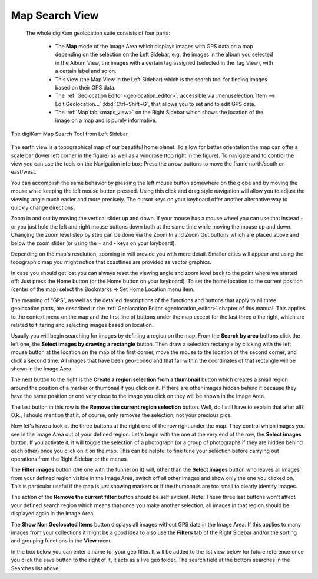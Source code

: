 .. meta::
   :description: digiKam Main Window Map Search View
   :keywords: digiKam, documentation, user manual, photo management, open source, free, learn, easy, map, search, geolocation

.. metadata-placeholder

   :authors: - digiKam Team

   :license: see Credits and License page for details (https://docs.digikam.org/en/credits_license.html)

.. _mapsearch_view:

Map Search View
---------------

 The whole digiKam geolocation suite consists of four parts:

    - The **Map** mode of the Image Area which displays images with GPS data on a map depending on the selection on the Left Sidebar, e.g. the images in the album you selected in the Album View, the images with a certain tag assigned (selected in the Tag View), with a certain label and so on.

    - This view (the Map View in the Left Sidebar) which is the search tool for finding images based on their GPS data.

    - The :ref:`Geolocation Editor <geolocation_editor>`, accessible via :menuselection:`Item --> Edit Geolocation...` :kbd:`Ctrl+Shift+G`, that allows you to set and to edit GPS data.

    - The :ref:`Map tab <maps_view>` on the Right Sidebar which shows the location of the image on a map and is purely informative.

.. figure:: images/mainwindow_mapsearch.webp
    :alt:
    :align: center

    The digiKam Map Search Tool from Left Sidebar

The earth view is a topographical map of our beautiful home planet. To allow for better orientation the map can offer a scale bar (lower left corner in the figure) as well as a windrose (top right in the figure). To navigate and to control the view you can use the tools on the Navigation info box: Press the arrow buttons to move the frame north/south or east/west.

You can accomplish the same behavior by pressing the left mouse button somewhere on the globe and by moving the mouse while keeping the left mouse button pressed. Using this click and drag style navigation will allow you to adjust the viewing angle much easier and more precisely. The cursor keys on your keyboard offer another alternative way to quickly change directions.

Zoom in and out by moving the vertical slider up and down. If your mouse has a mouse wheel you can use that instead - or you just hold the left and right mouse buttons down both at the same time while moving the mouse up and down. Changing the zoom level step by step can be done via the Zoom In and Zoom Out buttons which are placed above and below the zoom slider (or using the + and - keys on your keyboard).

Depending on the map's resolution, zooming in will provide you with more detail. Smaller cities will appear and using the topographic map you might notice that coastlines are provided as vector graphics.

In case you should get lost you can always reset the viewing angle and zoom level back to the point where we started off: Just press the Home button (or the Home button on your keyboard). To set the home location to the current position (center of the map) select the Bookmarks → Set Home Location menu item.

The meaning of “GPS”, as well as the detailed descriptions of the functions and buttons that apply to all three geolocation parts, are described in the :ref:`Geolocation Editor <geolocation_editor>` chapter of this manual. This applies to the context menu on the map and the first line of buttons under the map except for the last three o the right, which are related to filtering and selecting images based on location.

Usually you will begin searching for images by defining a region on the map. From the **Search by area** buttons click the left one, the **Select images by drawing a rectangle** button. Then draw a selection rectangle by clicking with the left mouse button at the location on the map of the first corner, move the mouse to the location of the second corner, and click a second time. All images that have been geo-coded and that fall within the coordinates of that rectangle will be shown in the Image Area.

The next button to the right is the **Create a region selection from a thumbnail** button which creates a small region around the position of a marker or thumbnail if you click on it. If there are other images hidden behind it because they have the same position or one very close to the image you click on they will be shown in the Image Area.

The last button in this row is the **Remove the current region selection** button. Well, do I still have to explain that after all? O.k., I should mention that it, of course, only removes the selection, not your precious pics.

Now let's have a look at the three buttons at the right end of the row right under the map. They control which images you see in the Image Area out of your defined region. Let's begin with the one at the very end of the row, the **Select images** button. If you activate it, it will toggle the selection of a photograph (or a group of photographs if they are hidden behind each other) once you click on it on the map. This can be helpful to fine tune your selection before carrying out operations from the Right Sidebar or the menus.

The **Filter images** button (the one with the funnel on it) will, other than the **Select images** button who leaves all images from your defined region visible in the Image Area, switch off all other images and show only the one you clicked on. This is particular useful if the map is just showing markers or if the thumbnails are too small to clearly identify images.

The action of the **Remove the current filter** button should be self evident. Note: These three last buttons won't affect your defined search region which means that once you make another selection, all images in that region should be displayed again in the Image Area.

The **Show Non Geolocated Items** button displays all images without GPS data in the Image Area. If this applies to many images from your collections it might be a good idea to also use the **Filters** tab of the Right Sidebar and/or the sorting and grouping functions in the **View** menu.

In the box below you can enter a name for your geo filter. It will be added to the list view below for future reference once you click the save button to the right of it, it acts as a live geo folder. The search field at the bottom searches in the Searches list above.
